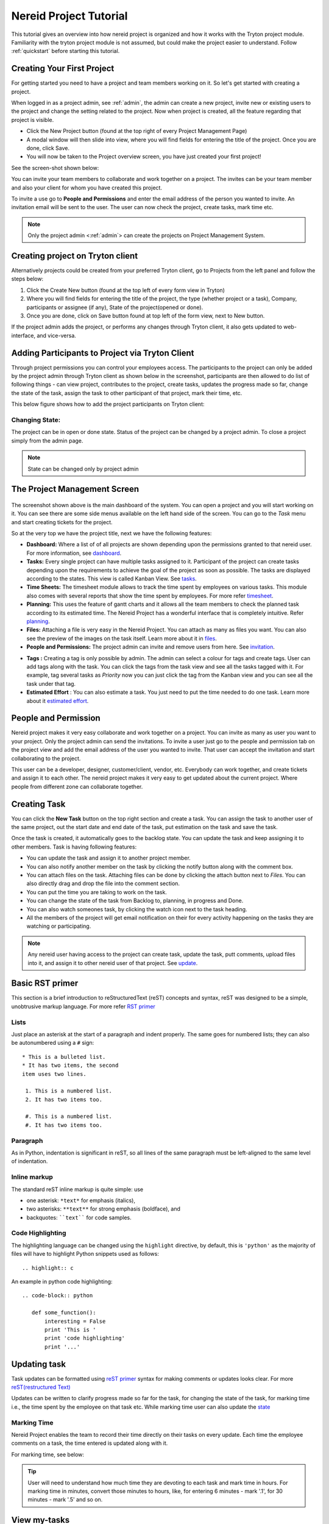 .. _tutorial:
   
Nereid Project Tutorial
=======================

This tutorial gives an overview into how nereid project is organized and how it 
works with the Tryton project module. Familiarity with the tryton project
module is not assumed, but could make the project easier to understand. Follow
:ref:`quickstart` before starting this tutorial.

Creating Your First Project
----------------------------

For getting started you need to have a project and team members working on
it. So let's get started with creating a project.

When logged in as a project admin, see :ref:`admin`, the admin can create a
new project, invite new or existing users to the project and change the
setting related to the project. Now when project is created, all the feature
regarding that project is visible.

* Click the New Project button (found at the top right of every Project
  Management Page)

* A modal window will then slide into view, where you will find fields for
  entering the title of the project. Once you are done, click Save.

* You will now be taken to the Project overview screen, you have just created
  your first project!
  
See the screen-shot shown below: 

.. _project management screen:

.. image:: images/project-page.png

You can invite your team members to collaborate and work together on a
project. The invites can be your team member and also your client for
whom you have created this project.

To invite a use go to **People and Permissions** and enter the email address
of the person you wanted to invite. An invitation email will be sent to
the user. The user can now check the project, create tasks, mark time etc.


.. note::
    Only the project admin <:ref:`admin`> can create the projects on Project
    Management System.

Creating project on Tryton client
---------------------------------

Alternatively projects could be created from your preferred Tryton client,
go to Projects from the left panel and follow the steps below:
 
1. Click the Create New button (found at the top left of every form view in
   Tryton)

2. Where you will find fields for entering the title of the project, the type
   (whether project or a task), Company, participants or assignee (if any),
   State of the project(opened or done).

3. Once you are done, click on Save button found at top left of the form view,
   next to New button.

.. image:: images/create-project.png

If the project admin adds the project, or performs any changes through Tryton
client, it also gets updated to web-interface, and vice-versa.

Adding Participants to Project via Tryton Client
------------------------------------------------

Through project permissions you can control your employees access. The
participants to the project can only be added by the project admin through
Tryton client as shown below in the screenshot, participants are then allowed
to do list of following things - can view project, contributes to the project,
create tasks, updates the progress made so far, change the state of the task,
assign the task to other participant of that project, mark their time, etc.

This below figure shows how to add the project participants on Tryton client:

.. image:: images/project-participant.png


Changing State:
```````````````

The project can be in open or done state. Status of the project can be
changed by a project admin. To close a project simply from the admin page.

.. note:: State can be changed only by project admin

.. _invitation:

The Project Management Screen
-----------------------------

.. figure:: images/dashboard.png

The screenshot shown above is the main dashboard of the system. You can
open a project and you will start working on it. You can see there are
some side menus available on the left hand side of the screen.
You can go to the *Task* menu and start creating tickets for the project.

So at the very top we have the project title, next we have the following
features:

* **Dashboard:** Where a list of of all projects are shown depending upon the
  permissions granted to that nereid user. For more information, see
  `dashboard`_.
  
* **Tasks:** Every single project can have multiple tasks assigned to it.
  Participant of the project can create tasks depending upon the requirements
  to achieve the goal of the project as soon as possible. The tasks are
  displayed according to the states. This view is called Kanban View.
  See `tasks`_.

* **Time Sheets:** The timesheet module allows to track the time spent by
  employees on various tasks. This module also comes with several reports that
  show the time spent by employees. For more refer `timesheet`_.

* **Planning:** This uses the feature of gantt charts and it allows all the
  team members to check the planned task according to its estimated time. The
  Nereid Project has a wonderful interface that is completely intuitive.
  Refer `planning`_.

* **Files:** Attaching a file is very easy in the Nereid Project. You can
  attach as many as files you want. You can also see the preview of the
  images on the task itself. Learn more about it in `files`_.

* **People and Permissions:** The project admin can invite and remove users
  from here. See `invitation`_.

.. _tag:

* **Tags :** Creating a tag is only possible by admin. The admin can select a
  colour for tags and create tags. User can add tags along with the task.
  You can click the tags from the task view and see all the tasks tagged with
  it. For example, tag several tasks as *Priority* now you can just click the
  tag from the Kanban view and you can see all the task under that tag.
  
* **Estimated Effort** : You can also estimate a task. You just need to
  put the time needed to do one task. Learn more about it `estimated effort`_.


People and Permission
----------------------

Nereid project makes it very easy collaborate and work together on a
project. You can invite as many as user you want to your project. Only the
project admin can send the invitations. To invite a user just go to the
people and permission tab on the project view and add the email address of
the user you wanted to invite. That user can accept the invitation and
start collaborating to the project. 

This user can be a developer, designer, customer/client, vendor, etc.
Everybody can work together, and create tickets and assign it to each other.
The nereid project makes it very easy to get updated about the current
project. Where people from different zone can collaborate together. 

.. image:: images/people-n-permissions.png


.. _tasks:

Creating Task
--------------

You can click the **New Task** button on the top right section and create a
task. You can assign the task to another user of the same project, out the
start date and end date of the task, put estimation on the task and save
the task.

Once the task is created, it automatically goes to the backlog state. You can
update the task and keep assigning it to other members. Task is having
following features:

* You can update the task and assign it to another project member.
* You can also notify another member on the task by clicking the notify button
  along with the comment box.
* You can attach files on the task. Attaching files can be done by
  clicking the attach button next to *Files*. You can also directly drag
  and drop the file into the comment section.
* You can put the time you are taking to work on the task.
* You can change the state of the task from Backlog to, planning, in progress
  and Done.
* You can also watch someones task, by clicking the watch icon next to the
  task heading.
* All the members of the project will get email notification on their for
  every activity happening on the tasks they are watching or participating.

.. image:: images/create-task.png


.. note::
   Any nereid user having access to the project can create task, update the
   task, putt comments, upload files into it, and assign it to other
   nereid user of that project. See `update`_.

.. _reST primer:

Basic RST primer
----------------

This section is a brief introduction to reStructuredText (reST) concepts and
syntax, reST was designed to be a simple, unobtrusive markup language. For more
refer `RST primer <http://sphinx-doc.org/rest.html>`_

Lists
`````
Just place an asterisk at the start of a paragraph and indent properly. The
same goes for numbered lists; they can also be autonumbered using a ``#``
sign::
  
  * This is a bulleted list.
  * It has two items, the second
  item uses two lines.

   1. This is a numbered list.
   2. It has two items too.

   #. This is a numbered list.
   #. It has two items too.

Paragraph
`````````
As in Python, indentation is significant in reST, so all lines of the same
paragraph must be left-aligned to the same level of indentation.

Inline markup
`````````````
The standard reST inline markup is quite simple: use

* one asterisk: ``*text*`` for emphasis (italics),
* two asterisks: ``**text**`` for strong emphasis (boldface), and
* backquotes: ````text```` for code samples.

Code Highlighting
``````````````````
The highlighting language can be changed using the ``highlight`` directive, by
default, this is ``'python'`` as the majority of files will have to highlight
Python snippets used as follows::

     .. highlight:: c

An example in python code highlighting::

    .. code-block:: python

       def some_function():
           interesting = False
           print 'This is '
           print 'code highlighting'
           print '...'

.. _update:

Updating task
--------------

Task updates can be formatted using `reST primer`_ syntax for
making comments or updates looks clear. For more `reST(restructured Text)
<http://docutils.sourceforge.net/docs/ref/rst/directives.html>`_

Updates can be written to clarify progress made so far for the task, for
changing the state of the task, for marking time i.e., the time spent by the
employee on that task etc. While marking time user can also update the `state`_


.. image:: images/task.png


.. _timesheet:

Marking Time
`````````````

Nereid Project enables the team to record their time directly on their tasks on
every update. Each time the employee comments on a task, the time entered is
updated along with it. 

For marking time, see below: 

.. tip::
   User will need to understand how much time they are devoting to each task
   and mark time in hours. For marking time in minutes, convert those minutes
   to hours, like, for entering 6 minutes - mark '.1', for 30 minutes - mark
   '.5' and so on.

.. image:: images/time.png

View my-tasks
-------------

Project participants can see their task list, and these lists easily help user
to keep track of every assigned tasks on a project, quickly tells the `state`_,
and with `tag`_ (if associated to it)!

.. admonition:: And, by the way...

   Drag and Drop- To change the state of the task, just drag and drop task from
   one state to the necessary state. 

.. image:: images/my-tasks.png


View all tasks
```````````````
The participants can view all the tasks on a particular project. All the tasks
is listed according to Kanban View. So it is easy to check all the tasks
according to their states. Click Tasks from the side menu and see all the
tasks according to their states. You can also search for a particular task.

Features:

* Striped multi-colour tasks in Nereid Project - tasks with different colors
  signifies different `state`_
* You can instantly search for a task through task id or name.
* The "All Tasks" tab shows all the open and closed tasks. So the history of
  the project is also maintained.

To see All Tasks, Open Tasks, Done Tasks just click on the ``Tasks``
Button shown on the left, for reference see below:

.. image:: images/tasks-list.png


.. _state:

State of Task
-------------

.. image:: images/backlog.png
.. image:: images/planning1.png
.. image:: images/progress.png
.. image:: images/review.png
.. image:: images/done.png


Ideally all the user should keep the task updated to their respective states.
It will increase the transparency amongst the team members and the customer
involved in the project. All the states are explained below:

* **Backlog:** When you create a new task, by default it goes to the backlog
  state. You can either drag and drop the task to another state or update the
  state through the task view.
* **Planning:** If a task has been planned and the user know well, what needs
  to be done on that task, then it is kept on the planning state.
* **In Progress:** Once the user starts developing the task, he/she can
  drag and drop the task to "In Progress" state.
* **Review:** Now once the user is done with the task he/she can assign the 
  task to the assignee for review. The review state can go through several
  iteration before it get accepted by the assignee.
* **Done:** If requirements meets the scope of the task, then the task can
  be marked as Done.

In their simplest, the tasks are categorized into the work stages:

* from Backlog --> Planning

* from Planning --> In Progress

* from In Progress --> Review/ QA
    
* from Review/QA --> Done

Notify another participant
```````````````````````````

The participants can notify each other on their respective tasks. While
updating a task just click on ``Notify People`` button to add or remove
participants from the task. Now whenever this task will be updated, all the
participants will get notified through e-mail. See below, from where to
add-remove participants for the current task:

.. image:: images/notify.png


E-mail Notification
-------------------

An integral feature of the Nereid Project is email notification. All the
project participant receives an automated email notification from system.

.. estimated effort::

Estimated Effort
`````````````````

This feature allow a user to estimate the efforts that is going to be
used for a particular task. As there would be time consumption on
each task. This creates a more routine environment for the team members
allowing them to spend time on a planned way. So that every task has
achievable schedule objectives.
 
.. tip::
   To enter the estimated time afterwards creating the task. Click the
   ``Estimated Hours`` button on the left side of the web-interface, a modal
   window will slide into view, where you can enter the time.

.. image:: images/estimated-time.png


.. _files:
   
Attachment
----------

The user can attach files directly to tasks. There are two ways for attaching
file:

 * Drag and drop the file into the comment section,
 * Upload the file from your local machine or from dropbox.

.. image:: images/file-upload.png


To upload attachments to Nereid Project, follow these steps:

* Open up the task to attach a file, click Files button on the left side for
  attaching files or link, a modal window slide into view and from the
  drop-down menu, select type to attach i.e., to attach a link from the
  internet, or file to upload.

* Select the file/link you'd like to attach. Your file will appear in your task
  as shown in figure below.

.. image:: images/upload-file.png

The Files button shows all files that have been attached through individual
posted to the task. Files attached to the system are collected and displayed
here in Files section, along with filename, the description along with it, and
a link to the area where that file is being attached.The original file is
included along with a link to download the file.

.. image:: images/files-button.png

.. _dashboard:

Dashboard
``````````

The project dashboard gives a summary of active projects. Nereid Project's
Dashboard is a customized project information system containing list of
projects, for tracking team progress toward completing an iteration. 

.. tip:: 
   Only those projects are visible to user whose permission is provided by
   project admin.

.. image:: images/dashboard.png
   
Global Timesheet
-----------------

For Project Managers, and Owners - this Timesheet information 'completes the
picture' of project productivity and progress. Team members do not have access
to a global timesheet calendar which details every step within the project
timeline. It helps to delegate and track project tasks and manage the projects
effectively.

This timesheet and online project management application helps to track, or
monitor every hour that is spent on a project, by whom and how they did with
regards to staying within your expected target durations. 

.. image:: images/global-timesheet.png

.. tip::
   Project admin can filter the performance by employees also. See top-left
   side of this global timesheet page, there is a search box, enter the name of
   employee to checkout the performance, to track total hours spent by
   individual on that task. Use timesheet to efficiently record the
   “Hours Worked” (per Project, or Task). By using this, project admin can view
   the team's progress and determine whether the team is making sufficient
   progress.

.. image:: images/timesheet-lines.png

The timesheet line express the fact that one employee spend a part of his/her
time on a specific work at a given date. The list of timesheet lines of
employees associated to the project and its tasks. These timesheet lines are
used to analyse employee's productivity & job costs.

Weekly Analysis
````````````````

To gather data weekly on the actual time spent by employee. For time tracking
to monitor employees performance. The :ref:`admin` can analyse the progress of
the team of the project. You can filter it by employee's name also. 
Refer image:

.. image:: images/weekly-analysis.png

Task by employees
``````````````````

It show the task assigned to all your employees throughout the project
management system in Kanban view. It is also visible to the project admin.
:ref:`admin`

.. image:: images/tasks-employee.png

.. _planning:

Calendar 
`````````

The calendar is directly tied to the ongoing projects. The calendar show a
graphical calendar interface with all of the pertinent ongoing tasks. It is
able to filter by month, week or day. Access to calendars and the tasks held
within follow the same access, setup for projects. So that users will only see
the calendar items of the projects they are invited to. For project admin,
calendar provides a number of powerful filters. These filters let project admin
see performance of employees. This is a great feature for project admin to
track your progress on the graphical Gantt charts for their most highly valued
projects.

.. image:: images/calender.png


Here the logged in user can view the timesheet of his current project, and also
his performance for that project.

.. note:: 
   
   For admin, its easy-to-use, for tracking employee's marked time and
   performance. The row on timesheet lines shows their name, time they worked
   for which task. Shows total time, the employee worked per day.

Project Planning
-----------------

Creating a project plan is the first thing a user should do when taking any kind
of project by putting start and end time on its task. Project planning is a
feature used to reflect the duration of a task within a certain time period. It
is a known fact that a good project plan can make the difference between the
success or failure of a project.

Planning organize, schedule and ensure that tasks get done on time. On short it
can boost productivity. By being better organized and more focused on what have
to be done, and saves time.

This feature is used for projects, but only consist of a list of tasks. To
access it, go to ``Dashboard ‣ Projects Home ‣ New Project ‣ Planning`` ( Here
'New Project' is the name of the selected project ). User can select single
project at a time to see the planning. It shows the Gantt chart for tasks with
start and end time of task or just the duration.


.. image:: images/planning.png
